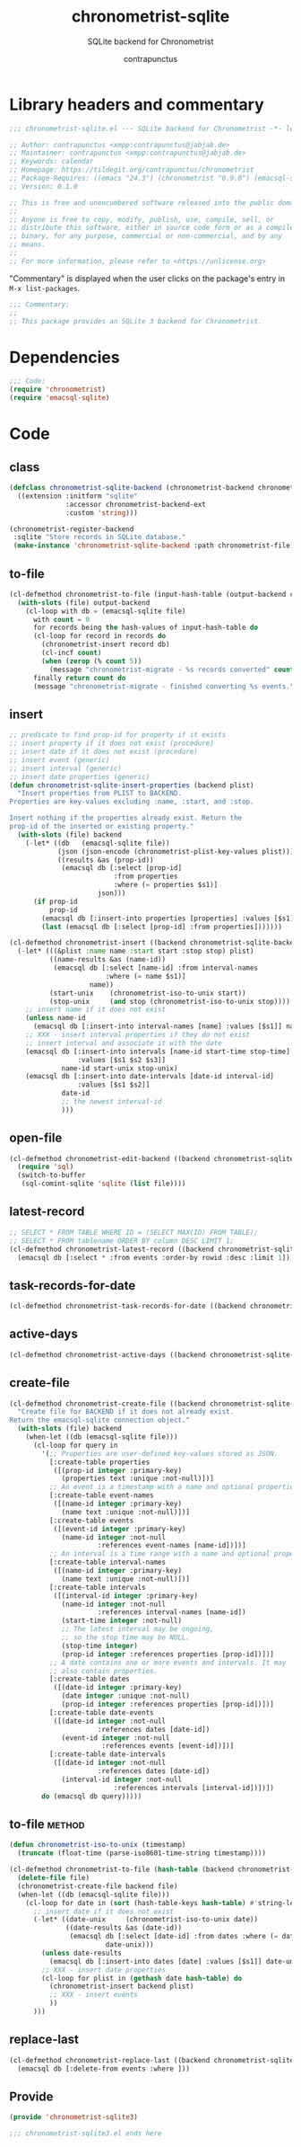 #+TITLE: chronometrist-sqlite
#+AUTHOR: contrapunctus
#+SUBTITLE: SQLite backend for Chronometrist
#+PROPERTY: header-args :tangle yes :load yes

* Library headers and commentary
#+BEGIN_SRC emacs-lisp
;;; chronometrist-sqlite.el --- SQLite backend for Chronometrist -*- lexical-binding: t; -*-

;; Author: contrapunctus <xmpp:contrapunctus@jabjab.de>
;; Maintainer: contrapunctus <xmpp:contrapunctus@jabjab.de>
;; Keywords: calendar
;; Homepage: https://tildegit.org/contrapunctus/chronometrist
;; Package-Requires: ((emacs "24.3") (chronometrist "0.9.0") (emacsql-sqlite "1.0.0"))
;; Version: 0.1.0

;; This is free and unencumbered software released into the public domain.
;;
;; Anyone is free to copy, modify, publish, use, compile, sell, or
;; distribute this software, either in source code form or as a compiled
;; binary, for any purpose, commercial or non-commercial, and by any
;; means.
;;
;; For more information, please refer to <https://unlicense.org>

#+END_SRC

"Commentary" is displayed when the user clicks on the package's entry in =M-x list-packages=.
#+BEGIN_SRC emacs-lisp
;;; Commentary:
;;
;; This package provides an SQLite 3 backend for Chronometrist.
#+END_SRC

* Dependencies
#+BEGIN_SRC emacs-lisp
;;; Code:
(require 'chronometrist)
(require 'emacsql-sqlite)
#+END_SRC

* Code
** class
#+BEGIN_SRC emacs-lisp
(defclass chronometrist-sqlite-backend (chronometrist-backend chronometrist-file-backend-mixin)
  ((extension :initform "sqlite"
              :accessor chronometrist-backend-ext
              :custom 'string)))

(chronometrist-register-backend
 :sqlite "Store records in SQLite database."
 (make-instance 'chronometrist-sqlite-backend :path chronometrist-file))
#+END_SRC

** to-file
#+BEGIN_SRC emacs-lisp
(cl-defmethod chronometrist-to-file (input-hash-table (output-backend chronometrist-sqlite-backend) output-file)
  (with-slots (file) output-backend
    (cl-loop with db = (emacsql-sqlite file)
      with count = 0
      for records being the hash-values of input-hash-table do
      (cl-loop for record in records do
        (chronometrist-insert record db)
        (cl-incf count)
        (when (zerop (% count 5))
          (message "chronometrist-migrate - %s records converted" count)))
      finally return count do
      (message "chronometrist-migrate - finished converting %s events." count))))
#+END_SRC

** insert
#+BEGIN_SRC emacs-lisp
;; predicate to find prop-id for property if it exists
;; insert property if it does not exist (procedure)
;; insert date if it does not exist (procedure)
;; insert event (generic)
;; insert interval (generic)
;; insert date properties (generic)
(defun chronometrist-sqlite-insert-properties (backend plist)
  "Insert properties from PLIST to BACKEND.
Properties are key-values excluding :name, :start, and :stop.

Insert nothing if the properties already exist. Return the
prop-id of the inserted or existing property."
  (with-slots (file) backend
    (-let* ((db   (emacsql-sqlite file))
            (json (json-encode (chronometrist-plist-key-values plist)))
            ((results &as (prop-id))
             (emacsql db [:select [prop-id]
                          :from properties
                          :where (= properties $s1)]
                      json)))
      (if prop-id
          prop-id
        (emacsql db [:insert-into properties [properties] :values [$s1]] json)
        (last (emacsql db [:select [prop-id] :from properties]))))))

(cl-defmethod chronometrist-insert ((backend chronometrist-sqlite-backend) plist)
  (-let* (((&plist :name name :start start :stop stop) plist)
          ((name-results &as (name-id))
           (emacsql db [:select [name-id] :from interval-names
                        :where (= name $s1)]
                    name))
          (start-unix    (chronometrist-iso-to-unix start))
          (stop-unix     (and stop (chronometrist-iso-to-unix stop))))
    ;; insert name if it does not exist
    (unless name-id
      (emacsql db [:insert-into interval-names [name] :values [$s1]] name))
    ;; XXX - insert interval properties if they do not exist
    ;; insert interval and associate it with the date
    (emacsql db [:insert-into intervals [name-id start-time stop-time]
                 :values [$s1 $s2 $s3]]
             name-id start-unix stop-unix)
    (emacsql db [:insert-into date-intervals [date-id interval-id]
                 :values [$s1 $s2]]
             date-id
             ;; the newest interval-id
             )))
#+END_SRC

** open-file
#+BEGIN_SRC emacs-lisp
(cl-defmethod chronometrist-edit-backend ((backend chronometrist-sqlite-backend))
  (require 'sql)
  (switch-to-buffer
   (sql-comint-sqlite 'sqlite (list file))))
#+END_SRC

** latest-record
#+BEGIN_SRC emacs-lisp
;; SELECT * FROM TABLE WHERE ID = (SELECT MAX(ID) FROM TABLE);
;; SELECT * FROM tablename ORDER BY column DESC LIMIT 1;
(cl-defmethod chronometrist-latest-record ((backend chronometrist-sqlite-backend) db)
  (emacsql db [:select * :from events :order-by rowid :desc :limit 1]))
#+END_SRC

** task-records-for-date
#+BEGIN_SRC emacs-lisp
(cl-defmethod chronometrist-task-records-for-date ((backend chronometrist-sqlite-backend) task date-ts))
#+END_SRC

** active-days
#+BEGIN_SRC emacs-lisp
(cl-defmethod chronometrist-active-days ((backend chronometrist-sqlite-backend) task))
#+END_SRC

** create-file
#+BEGIN_SRC emacs-lisp
(cl-defmethod chronometrist-create-file ((backend chronometrist-sqlite-backend))
  "Create file for BACKEND if it does not already exist.
Return the emacsql-sqlite connection object."
  (with-slots (file) backend
    (when-let ((db (emacsql-sqlite file)))
      (cl-loop for query in
        '(;; Properties are user-defined key-values stored as JSON.
          [:create-table properties
           ([(prop-id integer :primary-key)
             (properties text :unique :not-null)])]
          ;; An event is a timestamp with a name and optional properties.
          [:create-table event-names
           ([(name-id integer :primary-key)
             (name text :unique :not-null)])]
          [:create-table events
           ([(event-id integer :primary-key)
             (name-id integer :not-null
                      :references event-names [name-id])])]
          ;; An interval is a time range with a name and optional properties.
          [:create-table interval-names
           ([(name-id integer :primary-key)
             (name text :unique :not-null)])]
          [:create-table intervals
           ([(interval-id integer :primary-key)
             (name-id integer :not-null
                      :references interval-names [name-id])
             (start-time integer :not-null)
             ;; The latest interval may be ongoing,
             ;; so the stop time may be NULL.
             (stop-time integer)
             (prop-id integer :references properties [prop-id])])]
          ;; A date contains one or more events and intervals. It may
          ;; also contain properties.
          [:create-table dates
           ([(date-id integer :primary-key)
             (date integer :unique :not-null)
             (prop-id integer :references properties [prop-id])])]
          [:create-table date-events
           ([(date-id integer :not-null
                      :references dates [date-id])
             (event-id integer :not-null
                       :references events [event-id])])]
          [:create-table date-intervals
           ([(date-id integer :not-null
                      :references dates [date-id])
             (interval-id integer :not-null
                          :references intervals [interval-id])])])
        do (emacsql db query)))))
#+END_SRC

** to-file                                                          :method:
#+BEGIN_SRC emacs-lisp
(defun chronometrist-iso-to-unix (timestamp)
  (truncate (float-time (parse-iso8601-time-string timestamp))))

(cl-defmethod chronometrist-to-file (hash-table (backend chronometrist-sqlite-backend) file)
  (delete-file file)
  (chronometrist-create-file backend file)
  (when-let ((db (emacsql-sqlite file)))
    (cl-loop for date in (sort (hash-table-keys hash-table) #'string-lessp) do
      ;; insert date if it does not exist
      (-let* ((date-unix     (chronometrist-iso-to-unix date))
              ((date-results &as (date-id))
               (emacsql db [:select [date-id] :from dates :where (= date $s1)]
                        date-unix)))
        (unless date-results
          (emacsql db [:insert-into dates [date] :values [$s1]] date-unix))
        ;; XXX - insert date properties
        (cl-loop for plist in (gethash date hash-table) do
          (chronometrist-insert backend plist)
          ;; XXX - insert events
          ))
      )))
#+END_SRC

** replace-last
#+BEGIN_SRC emacs-lisp
(cl-defmethod chronometrist-replace-last ((backend chronometrist-sqlite-backend) plist)
  (emacsql db [:delete-from events :where ]))
#+END_SRC

** Provide
#+BEGIN_SRC emacs-lisp
(provide 'chronometrist-sqlite3)

;;; chronometrist-sqlite3.el ends here
#+END_SRC

* Local variables                                                  :noexport:
# Local Variables:
# eval: (emacsql-fix-vector-indentation)
# End:
